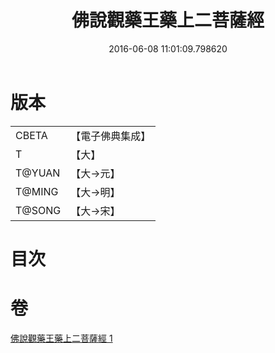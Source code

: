 #+TITLE: 佛說觀藥王藥上二菩薩經 
#+DATE: 2016-06-08 11:01:09.798620

* 版本
 |     CBETA|【電子佛典集成】|
 |         T|【大】     |
 |    T@YUAN|【大→元】   |
 |    T@MING|【大→明】   |
 |    T@SONG|【大→宋】   |

* 目次

* 卷
[[file:KR6j0383_001.txt][佛說觀藥王藥上二菩薩經 1]]

